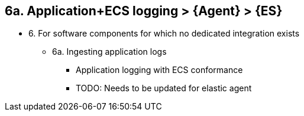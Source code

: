 == 6a. Application+ECS logging > {Agent} > {ES} 

* 6. For software components for which no dedicated integration exists
** 6a. Ingesting application logs 
*** Application logging with ECS conformance
*** TODO: Needs to be updated for elastic agent 
